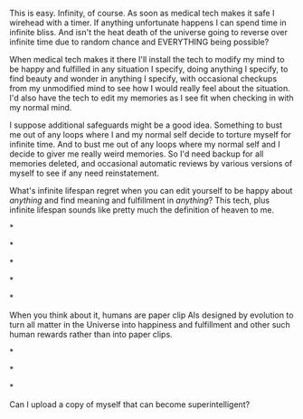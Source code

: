 :PROPERTIES:
:Author: OrzBrain
:Score: 1
:DateUnix: 1444836880.0
:DateShort: 2015-Oct-14
:END:

This is easy. Infinity, of course. As soon as medical tech makes it safe I wirehead with a timer. If anything unfortunate happens I can spend time in infinite bliss. And isn't the heat death of the universe going to reverse over infinite time due to random chance and EVERYTHING being possible?

When medical tech makes it there I'll install the tech to modify my mind to be happy and fulfilled in any situation I specify, doing anything I specify, to find beauty and wonder in anything I specify, with occasional checkups from my unmodified mind to see how I would really feel about the situation. I'd also have the tech to edit my memories as I see fit when checking in with my normal mind.

I suppose additional safeguards might be a good idea. Something to bust me out of any loops where I and my normal self decide to torture myself for infinite time. And to bust me out of any loops where my normal self and I decide to giver me really weird memories. So I'd need backup for all memories deleted, and occasional automatic reviews by various versions of myself to see if any need reinstatement.

What's infinite lifespan regret when you can edit yourself to be happy about /anything/ and find meaning and fulfillment in /anything/? This tech, plus infinite lifespan sounds like pretty much the definition of heaven to me.

*

*

*

*

*

When you think about it, humans are paper clip AIs designed by evolution to turn all matter in the Universe into happiness and fulfillment and other such human rewards rather than into paper clips.

*

*

*

Can I upload a copy of myself that can become superintelligent?